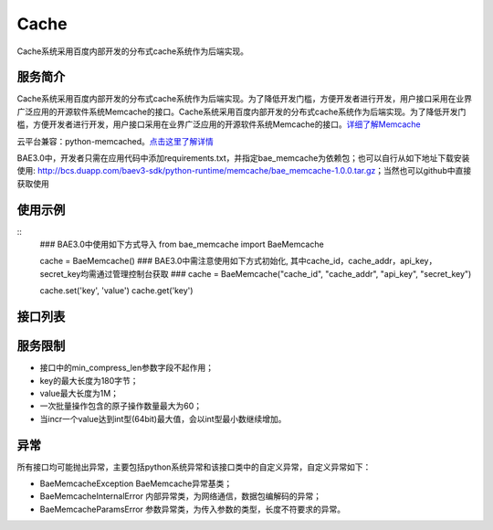Cache
=====
Cache系统采用百度内部开发的分布式cache系统作为后端实现。

服务简介
--------
Cache系统采用百度内部开发的分布式cache系统作为后端实现。为了降低开发门槛，方便开发者进行开发，用户接口采用在业界广泛应用的开源软件系统Memcache的接口。Cache系统采用百度内部开发的分布式cache系统作为后端实现。为了降低开发门槛，方便开发者进行开发，用户接口采用在业界广泛应用的开源软件系统Memcache的接口。详细了解Memcache_

云平台兼容：python-memcached。点击这里了解详情_

BAE3.0中，开发者只需在应用代码中添加requirements.txt，并指定bae_memcache为依赖包；也可以自行从如下地址下载安装使用: http://bcs.duapp.com/baev3-sdk/python-runtime/memcache/bae_memcache-1.0.0.tar.gz；当然也可以github中直接获取使用

使用示例
--------
::
    ### BAE3.0中使用如下方式导入
    from bae_memcache import BaeMemcache
    
    cache = BaeMemcache()
    ### BAE3.0中需注意使用如下方式初始化, 其中cache_id，cache_addr，api_key， secret_key均需通过管理控制台获取
    ### cache = BaeMemcache("cache_id", "cache_addr", "api_key", "secret_key")
    
    cache.set('key', 'value')
    cache.get('key')

接口列表
-------------
.. method :: add(self, key, value, time = 0, min_compress_len = 0)

   往cache中添加key关联的值,成功返回True,失败返回False

   key: 存储的key, str类型

   value: 存储的value, mixed类型

   time: 以秒为单位的失效时间, int类型，默认为0，永久保存

   min_compress_len: 用zlib来压缩value, 现在不起作用,int类型

.. method :: get(self, key)

   获取cache中存储的key的值,失败或key未找到的时候返回None,成功时返回查询到的value

   key: 要获取的key,str类型

.. method :: set(self, key, value, time = 0, min_compress_len = 0)

   设置cache中key的值为value，成功返回True，失败返回False
   
   key: 存储的key，str类型

   value: 存储的value，mixed类型

   time: 以秒为单位的失效时间，int类型，默认为0，永久保存

   min_compress_len: 用zlib来压缩value，现在不起作用，int类型

.. method :: get_multi(self, keys, key_prefix = None)

   获取cache中多个key的value值, 失败或keys未找到的时候返回{},成功时返回查询到的values

   keys: 要获取的key，str类型

   key_prefix: keys的统一前缀，str类型
  
.. method :: set_multi(self, mapping, time = 0, key_prefix = None, min_compress_len = 0)

   设置cache中的多个key对应的value值, 返回set失败的key组成的列表, 成功时为[]
  
   mapping: 存储的key，value对，dict类型

   time: 以秒为单位的失效时间，int类型，默认为0，永久保存
   
   key_prefix: keys的统一前缀，str类型
   
   min_compress_len: 用zlib来压缩value，现在不起作用，int类型

.. method :: replace(self, key, value, time = 0, min_compress_len = 0)

   替换cache中key的值为value, 成功返回True，失败返回False

   key: 存储的key，str类型

   value: 存储的value，mixed类型

   time: 以秒为单位的失效时间，int类型，默认为0，永久保存

   min_compress_len: 用zlib来压缩value，现在不起作用，int类型    

.. method :: incr(self, key, delta = 1)
   
   增加cache中存储的key的值, 成功时返回新的元素值，失败时返回None

   key: 要操作的key，str类型

   delta: 增加的值，默认为1. 如果指定的key对应的元素不是数值类型并且不能被转换为数值， 会将此值修改为delta，int类型
   
.. method :: decr(self, key, delta = 1)

   减小cache中存储的key的值, 成功时返回新的元素值，失败时返回None

   key: 要操作的key，str类型
   
   delta: 减少的值，默认为1。如果指定的key对应的元素不是数值类型并且不能被转换为数值，会将此值修改为delta，如果运算结果小于0，则返回的结果是0

.. method :: delete(self, key, time = 0)

   删除cache中存储的key的值, 成功返回True，失败返回False

   key: 要操作的key，str类型
   
   time: 延迟删除时间，单位秒，默认为0

服务限制
--------

- 接口中的min_compress_len参数字段不起作用；
- key的最大长度为180字节；
- value最大长度为1M；
- 一次批量操作包含的原子操作数量最大为60；
- 当incr一个value达到int型(64bit)最大值，会以int型最小数继续增加。

异常
----
所有接口均可能抛出异常，主要包括python系统异常和该接口类中的自定义异常，自定义异常如下：

- BaeMemcacheException BaeMemcache异常基类；
- BaeMemcacheInternalError 内部异常类，为网络通信，数据包编解码的异常；
- BaeMemcacheParamsError 参数异常类，为传入参数的类型，长度不符要求的异常。

.. _详细了解Memcache: http://memcached.org/
.. _点击这里了解详情: http://www.tummy.com/Community/software/python-memcached/     
